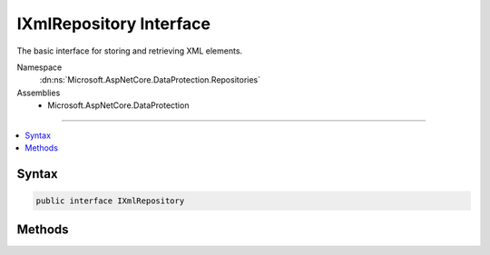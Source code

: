 

IXmlRepository Interface
========================






The basic interface for storing and retrieving XML elements.


Namespace
    :dn:ns:`Microsoft.AspNetCore.DataProtection.Repositories`
Assemblies
    * Microsoft.AspNetCore.DataProtection

----

.. contents::
   :local:









Syntax
------

.. code-block:: csharp

    public interface IXmlRepository








.. dn:interface:: Microsoft.AspNetCore.DataProtection.Repositories.IXmlRepository
    :hidden:

.. dn:interface:: Microsoft.AspNetCore.DataProtection.Repositories.IXmlRepository

Methods
-------

.. dn:interface:: Microsoft.AspNetCore.DataProtection.Repositories.IXmlRepository
    :noindex:
    :hidden:

    
    .. dn:method:: Microsoft.AspNetCore.DataProtection.Repositories.IXmlRepository.GetAllElements()
    
        
    
        
        Gets all top-level XML elements in the repository.
    
        
        :rtype: System.Collections.Generic.IReadOnlyCollection<System.Collections.Generic.IReadOnlyCollection`1>{System.Xml.Linq.XElement<System.Xml.Linq.XElement>}
    
        
        .. code-block:: csharp
    
            IReadOnlyCollection<XElement> GetAllElements()
    
    .. dn:method:: Microsoft.AspNetCore.DataProtection.Repositories.IXmlRepository.StoreElement(System.Xml.Linq.XElement, System.String)
    
        
    
        
        Adds a top-level XML element to the repository.
    
        
    
        
        :param element: The element to add.
        
        :type element: System.Xml.Linq.XElement
    
        
        :param friendlyName: An optional name to be associated with the XML element.
            For instance, if this repository stores XML files on disk, the friendly name may
            be used as part of the file name. Repository implementations are not required to
            observe this parameter even if it has been provided by the caller.
        
        :type friendlyName: System.String
    
        
        .. code-block:: csharp
    
            void StoreElement(XElement element, string friendlyName)
    

